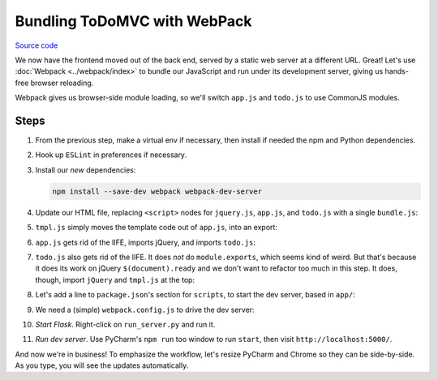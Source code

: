 =============================
Bundling ToDoMVC with WebPack
=============================

`Source code
<https://github.com/pauleveritt/pauleveritt.github.io/tree/master/src/articles/pylyglot/todo_webpack>`_

We now have the frontend moved out of the back end, served by a static
web server at a different URL. Great! Let's use :doc:`Webpack <../webpack/index>`
to bundle our JavaScript and run under its development server, giving
us hands-free browser reloading.

Webpack gives us browser-side module loading, so we'll switch ``app.js`` and
``todo.js`` to use CommonJS modules.

Steps
=====

#. From the previous step, make a virtual env if necessary, then install if
   needed the npm and Python dependencies.

#. Hook up ``ESLint`` in preferences if necessary.

#. Install our *new* dependencies:

   .. code-block:: bash

        npm install --save-dev webpack webpack-dev-server

#. Update our HTML file, replacing ``<script>`` nodes for ``jquery.js``,
   ``app.js``, and ``todo.js`` with a single ``bundle.js``:

   .. literalinclude:: app/index.html
        :language: html
        :caption: ToDo Webpack index.html

#. ``tmpl.js`` simply moves the template code out of ``app.js``,
   into an export:

   .. literalinclude:: app/tmpl.js
        :language: js
        :caption: ToDo Webpack tmpl.js

#. ``app.js`` gets rid of the IIFE, imports jQuery, and imports
   ``todo.js``:

   .. literalinclude:: app/app.js
        :language: js
        :caption: ToDo Webpack app.js
        :emphasize-lines: 1-2

#. ``todo.js`` also gets rid of the IIFE. It does *not* do
   ``module.exports``, which seems kind of weird. But that's
   because it does its work on jQuery ``$(document).ready`` and
   we don't want to refactor too much in this step. It does,
   though, import ``jQuery`` and ``tmpl.js`` at the top:

   .. literalinclude:: app/todo.js
        :language: js
        :caption: ToDo Webpack todo.js
        :emphasize-lines: 1-2

#. Let's add a line to ``package.json``'s section for ``scripts``,
   to start the dev server, based in ``app/``:

   .. literalinclude:: package.json
        :language: js
        :caption: ToDo Webpack package.json
        :emphasize-lines: 11

#. We need a (simple) ``webpack.config.js`` to drive the dev server:

   .. literalinclude:: webpack.config.js
        :language: js
        :caption: ToDo Webpack webpack.config.js

#. *Start Flask*. Right-click on ``run_server.py`` and run it.

#. *Run dev server*. Use PyCharm's ``npm run`` too window to run ``start``,
   then visit ``http://localhost:5000/``.

And now we're in business! To emphasize the workflow, let's resize
PyCharm and Chrome so they can be side-by-side. As you type,
you will see the updates automatically.
